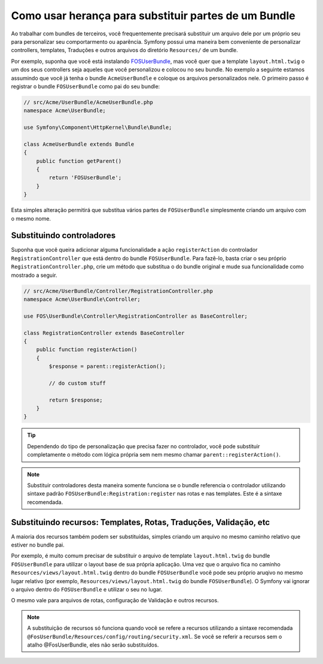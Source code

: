.. index::
   single: Bundle; Inheritance

Como usar herança para substituir partes de um Bundle
=====================================================

Ao trabalhar com bundles de terceiros, você frequentemente precisará substituir
um arquivo dele por um próprio seu para personalizar seu comportarmento ou aparência.
Symfony possui uma maneira bem conveniente de personalizar controllers, templates,
Traduções e outros arquivos do diretório ``Resources/`` de um bundle.

Por exemplo, suponha que você está instalando `FOSUserBundle`_, mas você quer
que a template ``layout.html.twig`` o um dos seus controllers seja aqueles
que você personalizou e colocou no seu bundle. No exemplo a seguinte estamos assumindo
que você já tenha o bundle ``AcmeUserBundle`` e coloque os arquivos personalizados nele.
O primeiro passo é registrar o bundle ``FOSUserBundle`` como pai do seu bundle:

.. code-block:: php

    // src/Acme/UserBundle/AcmeUserBundle.php
    namespace Acme\UserBundle;

    use Symfony\Component\HttpKernel\Bundle\Bundle;

    class AcmeUserBundle extends Bundle
    {
        public function getParent()
        {
            return 'FOSUserBundle';
        }
    }

Esta simples alteração permitirá que substitua vários partes de ``FOSUserBundle``
simplesmente criando um arquivo com o mesmo nome.

Substituindo controladores
~~~~~~~~~~~~~~~~~~~~~~~~~~

Suponha que você queira adicionar alguma funcionalidade a ação ``registerAction``
do controlador ``RegistrationController`` que está dentro do bundle ``FOSUserBundle``.
Para fazê-lo, basta criar o seu próprio ``RegistrationController.php``, crie um método
que substitua o do bundle original e mude sua funcionalidade como mostrado a seguir.

.. code-block:: php

    // src/Acme/UserBundle/Controller/RegistrationController.php
    namespace Acme\UserBundle\Controller;

    use FOS\UserBundle\Controller\RegistrationController as BaseController;

    class RegistrationController extends BaseController
    {
        public function registerAction()
        {
            $response = parent::registerAction();
            
            // do custom stuff
            
            return $response;
        }
    }

.. tip::

    Dependendo do tipo de personalização que precisa fazer no controlador, você
    pode substituir completamente o método com lógica própria sem nem mesmo
    chamar ``parent::registerAction()``.

.. note::

    Substituir controladores desta maneira somente funciona se o bundle referencia
    o controlador utilizando sintaxe padrão ``FOSUserBundle:Registration:register``
    nas rotas e nas templates. Este é a sintaxe recomendada.

Substituindo recursos: Templates, Rotas, Traduções, Validação, etc
~~~~~~~~~~~~~~~~~~~~~~~~~~~~~~~~~~~~~~~~~~~~~~~~~~~~~~~~~~~~~~~~~~

A maioria dos recursos também podem ser substituídas, simples criando um arquivo
no mesmo caminho relativo que estiver no bundle pai.

Por exemplo, é muito comum precisar de substituir o arquivo de template ``layout.html.twig``
do bundle ``FOSUserBundle`` para utilizar o layout base de sua própria aplicação.
Uma vez que o arquivo fica no caminho ``Resources/views/layout.html.twig`` dentro do bundle
``FOSUserBundle`` você pode seu próprio aruqivo no mesmo lugar relativo (por exemplo,
``Resources/views/layout.html.twig`` do bundle ``FOSUserBundle``). O Symfony vai
ignorar o arquivo dentro do ``FOSUserBundle`` e utilizar o seu no lugar.

O mesmo vale para arquivos de rotas, configuração de Validação e outros recursos.

.. note::

    A substituição de recursos só funciona quando você se refere a recursos utilizando
    a sintaxe recomendada ``@FosUserBundle/Resources/config/routing/security.xml``.
    Se você se referir a recursos sem o atalho @FosUserBundle, eles não serão substituídos.

.. _`FOSUserBundle`: https://github.com/friendsofsymfony/fosuserbundle